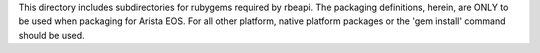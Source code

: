 This directory includes subdirectories for rubygems required by rbeapi.  The
packaging definitions, herein, are ONLY to be used when packaging for
Arista EOS.   For all other platform, native platform packages or the
'gem install' command should be used.
